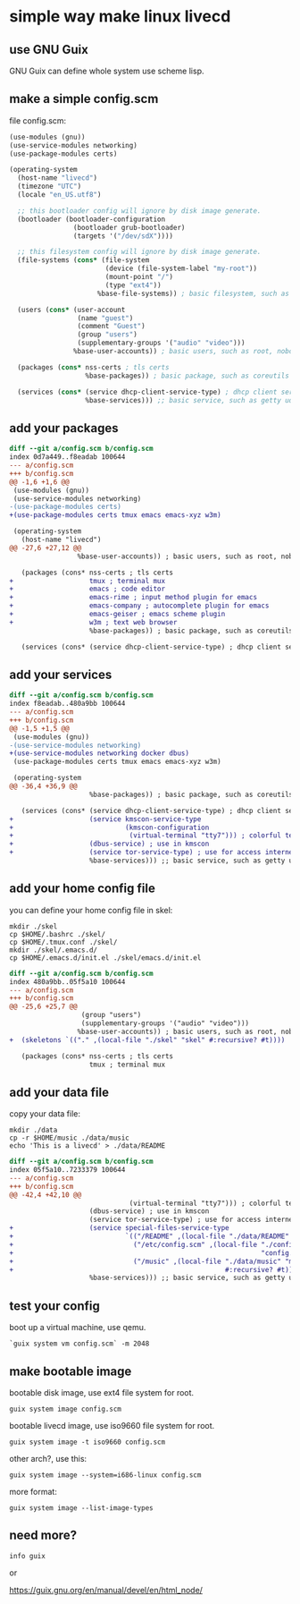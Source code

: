 * simple way make linux livecd

** use GNU Guix

GNU Guix can define whole system use scheme lisp.

** make a simple config.scm

file config.scm:

#+BEGIN_SRC scheme
(use-modules (gnu))
(use-service-modules networking)
(use-package-modules certs)

(operating-system
  (host-name "livecd")
  (timezone "UTC")
  (locale "en_US.utf8")

  ;; this bootloader config will ignore by disk image generate.
  (bootloader (bootloader-configuration
                (bootloader grub-bootloader)
                (targets '("/dev/sdX")))) 

  ;; this filesystem config will ignore by disk image generate.
  (file-systems (cons* (file-system
                        (device (file-system-label "my-root"))
                        (mount-point "/")
                        (type "ext4"))
                      %base-file-systems)) ; basic filesystem, such as /proc

  (users (cons* (user-account
                 (name "guest") 
                 (comment "Guest")
                 (group "users")
                 (supplementary-groups '("audio" "video")))
                %base-user-accounts)) ; basic users, such as root, nobody

  (packages (cons* nss-certs ; tls certs
                   %base-packages)) ; basic package, such as coreutils util-linux

  (services (cons* (service dhcp-client-service-type) ; dhcp client service
                   %base-services))) ;; basic service, such as getty udev

#+END_SRC

** add your packages

#+BEGIN_SRC diff
diff --git a/config.scm b/config.scm
index 0d7a449..f8eadab 100644
--- a/config.scm
+++ b/config.scm
@@ -1,6 +1,6 @@
 (use-modules (gnu))
 (use-service-modules networking)
-(use-package-modules certs)
+(use-package-modules certs tmux emacs emacs-xyz w3m)
 
 (operating-system
   (host-name "livecd")
@@ -27,6 +27,12 @@
                 %base-user-accounts)) ; basic users, such as root, nobody
 
   (packages (cons* nss-certs ; tls certs
+                   tmux ; terminal mux
+                   emacs ; code editor
+                   emacs-rime ; input method plugin for emacs
+                   emacs-company ; autocomplete plugin for emacs
+                   emacs-geiser ; emacs scheme plugin
+                   w3m ; text web browser
                    %base-packages)) ; basic package, such as coreutils util-linux
 
   (services (cons* (service dhcp-client-service-type) ; dhcp client service

#+END_SRC

** add your services

#+BEGIN_SRC diff
diff --git a/config.scm b/config.scm
index f8eadab..480a9bb 100644
--- a/config.scm
+++ b/config.scm
@@ -1,5 +1,5 @@
 (use-modules (gnu))
-(use-service-modules networking)
+(use-service-modules networking docker dbus)
 (use-package-modules certs tmux emacs emacs-xyz w3m)
 
 (operating-system
@@ -36,4 +36,9 @@
                    %base-packages)) ; basic package, such as coreutils util-linux
 
   (services (cons* (service dhcp-client-service-type) ; dhcp client service
+                   (service kmscon-service-type
+                            (kmscon-configuration
+                             (virtual-terminal "tty7"))) ; colorful terminal
+                   (dbus-service) ; use in kmscon
+                   (service tor-service-type) ; use for access internet
                    %base-services))) ;; basic service, such as getty udev
#+END_SRC

** add your home config file

you can define your home config file in skel:

#+BEGIN_SRC shell
  mkdir ./skel
  cp $HOME/.bashrc ./skel/
  cp $HOME/.tmux.conf ./skel/
  mkdir ./skel/.emacs.d/
  cp $HOME/.emacs.d/init.el ./skel/emacs.d/init.el
#+END_SRC

#+BEGIN_SRC diff
diff --git a/config.scm b/config.scm
index 480a9bb..05f5a10 100644
--- a/config.scm
+++ b/config.scm
@@ -25,6 +25,7 @@
                  (group "users")
                  (supplementary-groups '("audio" "video")))
                 %base-user-accounts)) ; basic users, such as root, nobody
+  (skeletons `(("." ,(local-file "./skel" "skel" #:recursive? #t))))
 
   (packages (cons* nss-certs ; tls certs
                    tmux ; terminal mux
  
#+END_SRC

** add your data file

copy your data file:

#+BEGIN_SRC shell
  mkdir ./data
  cp -r $HOME/music ./data/music
  echo 'This is a livecd' > ./data/README
#+END_SRC

#+BEGIN_SRC diff
diff --git a/config.scm b/config.scm
index 05f5a10..7233379 100644
--- a/config.scm
+++ b/config.scm
@@ -42,4 +42,10 @@
                              (virtual-terminal "tty7"))) ; colorful terminal
                    (dbus-service) ; use in kmscon
                    (service tor-service-type) ; use for access internet
+                   (service special-files-service-type
+                            `(("/README" ,(local-file "./data/README" "README"))
+                              ("/etc/config.scm" ,(local-file "./config.scm"
+                                                              "config.scm"))
+                              ("/music" ,(local-file "./data/music" "music"
+                                                     #:recursive? #t))))
                    %base-services))) ;; basic service, such as getty udev

#+END_SRC

** test your config

boot up a virtual machine, use qemu.

#+BEGIN_SRC shell
  `guix system vm config.scm` -m 2048
#+END_SRC

** make bootable image

bootable disk image, use ext4 file system for root.

#+BEGIN_SRC shell
  guix system image config.scm
#+END_SRC

bootable livecd image, use iso9660 file system for root.

#+BEGIN_SRC shell
  guix system image -t iso9660 config.scm
#+END_SRC

other arch?, use this:

#+BEGIN_SRC shell
  guix system image --system=i686-linux config.scm
#+END_SRC

more format:

#+BEGIN_SRC shell
  guix system image --list-image-types
#+END_SRC

** need more?

#+BEGIN_SRC shell
  info guix
#+END_SRC

or

https://guix.gnu.org/en/manual/devel/en/html_node/

